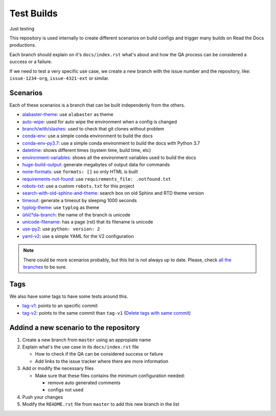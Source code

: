 Test Builds
===========

Just testing

This repository is used internally to create different scenarios
on build configs and trigger many builds on Read the Docs productions.

Each branch should explain on it's ``docs/index.rst`` what's about and how the
QA process can be considered a success or a failure.

If we need to test a very specific use case, we create a new branch with
the issue number and the repository, like: ``issue-1234-org``, ``issue-4321-ext`` or similar.


Scenarios
---------

Each of these scenarios is a branch that can be built independenly from the others.

* `alabaster-theme <https://test-builds.readthedocs.io/en/alabaster-theme/>`_: use ``alabaster`` as theme
* `auto-wipe <https://test-builds.readthedocs.io/en/auto-wipe/>`_: used for auto wipe the environment when a config is changed
* `branch/with/slashes <https://test-builds.readthedocs.io/en/branch-with-slashes/>`_: used to check that git clones without problem
* `conda-env <https://test-builds.readthedocs.io/en/conda-env/>`_: use a simple conda environment to build the docs
* `conda-env-py3.7 <https://test-builds.readthedocs.io/en/conda-env-py3.7/>`_: use a simple conda environment to build the docs with Python 3.7
* `datetime <https://test-builds.readthedocs.io/en/datetime/>`_: shows different times (system time, build time, etc)
* `environment-variables <https://test-builds.readthedocs.io/en/environment-variables/>`_: shows all the environment variables used to build the docs
* `huge-build-output <https://test-builds.readthedocs.io/en/huge-build-output/>`_: generate megabytes of output data for commands
* `none-formats <https://test-builds.readthedocs.io/en/none-formats/>`_: use ``formats: []`` so only HTML is built
* `requirements-not-found <https://test-builds.readthedocs.io/en/requirements-not-found/>`_: use ``requirements_file: .notfound.txt``
* `robots-txt <https://test-builds.readthedocs.io/en/robots-txt/>`_: use a custom ``robots.txt`` for this project
* `search-with-old-sphinx-and-theme <https://test-builds.readthedocs.io/en/search-with-old-sphinx-and-theme/>`_: search box on old Sphinx and RTD theme version
* `timeout <https://test-builds.readthedocs.io/en/timeout/>`_: generate a timeout by sleeping 1000 seconds
* `typlog-theme <https://test-builds.readthedocs.io/en/typlog-theme/>`_: use ``typlog`` as theme
* `ŭñíč°də-branch <https://test-builds.readthedocs.io/en/ŭñíč°də-branch/>`_: the name of the branch is unicode
* `unicode-filename <https://test-builds.readthedocs.io/en/unicode-filename/>`_: has a page (rst) that its filename is unicode
* `use-py2 <https://test-builds.readthedocs.io/en/use-py2/>`_: use ``python: version: 2``
* `yaml-v2 <https://test-builds.readthedocs.io/en/yaml-v2/>`_: use a simple YAML for the V2 configuration


.. note::

  There could be more scenarios probably, but this list is not always up to date.
  Please, check `all the branches <https://github.com/rtfd/test-builds/branches/>`_ to be sure.

Tags
----

We also have some tags to have some tests around this.

* `tag-v1 <https://test-builds.readthedocs.io/en/tag-v1/>`_: points to an specific commit
* `tag-v2 <https://test-builds.readthedocs.io/en/tag-v2/>`_: points to the same commit than ``tag-v1`` (`Delete tags with same commit <https://github.com/rtfd/readthedocs.org/pull/4915>`_)


Addind a new scenario to the repository
---------------------------------------

#. Create a new branch from ``master`` using an appropiate name
#. Explain what's the use case in its ``docs/index.rst`` file

   * How to check if the QA can be considered success or failure
   * Add links to the issue tracker where there are more information
#. Add or modify the necessary files

   * Make sure that these files contains the minimum configuration needed:
   
     * remove auto generated comments
     * configs not used
#. Push your changes
#. Modify the ``README.rst`` file from ``master`` to add this new branch in the list
